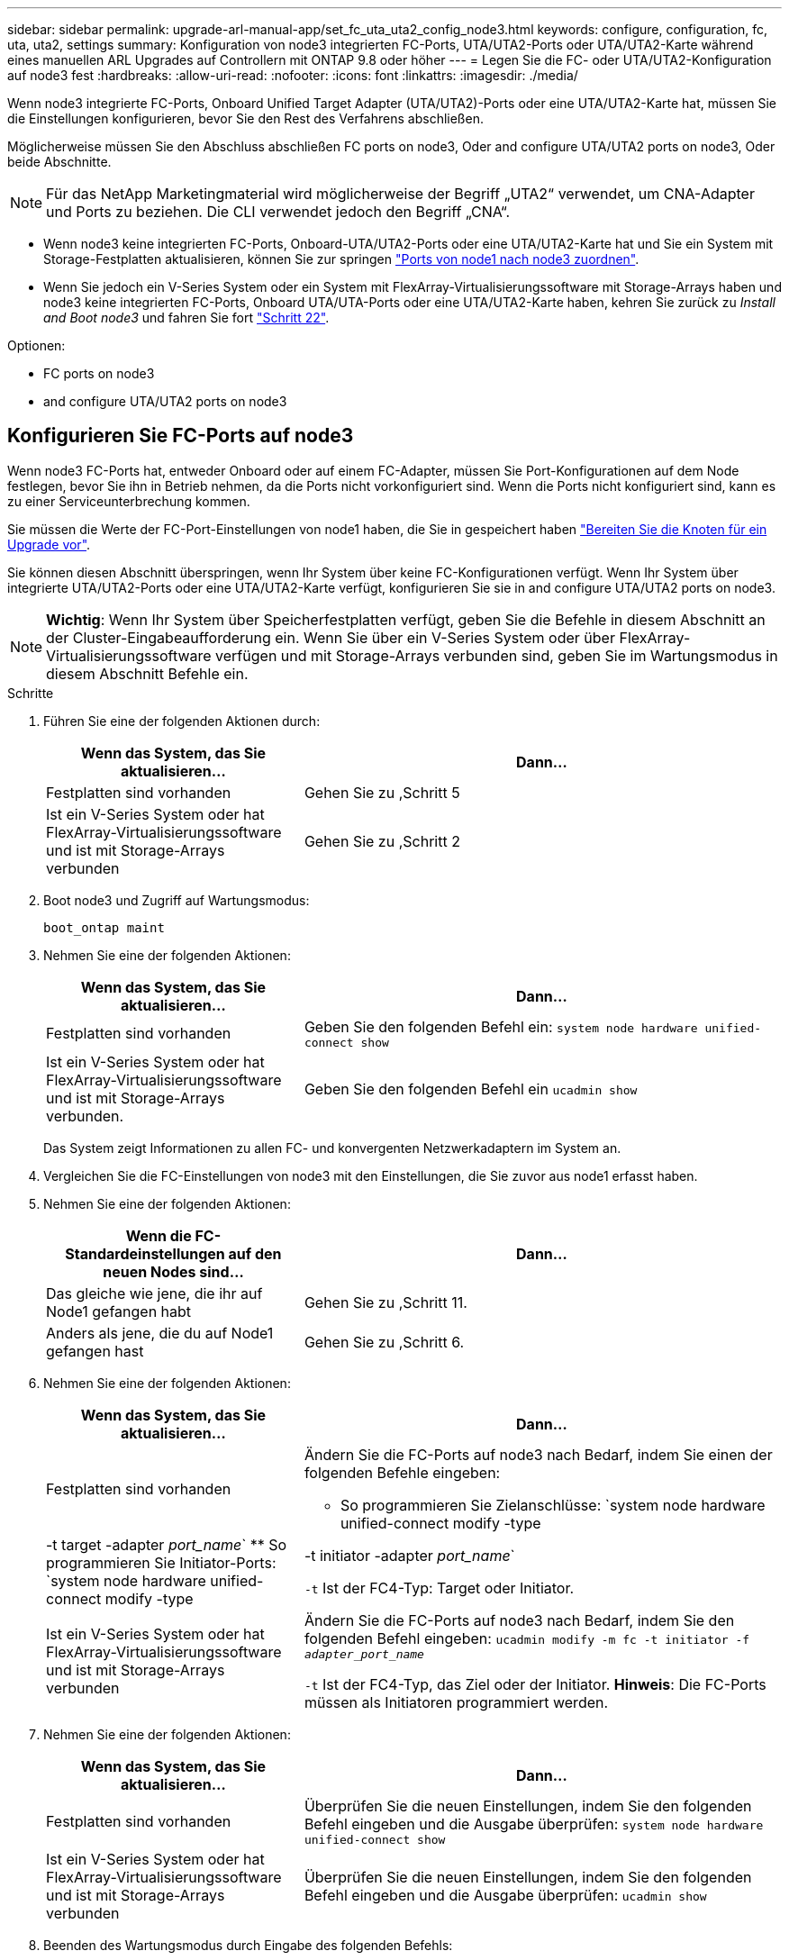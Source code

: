 ---
sidebar: sidebar 
permalink: upgrade-arl-manual-app/set_fc_uta_uta2_config_node3.html 
keywords: configure, configuration, fc, uta, uta2, settings 
summary: Konfiguration von node3 integrierten FC-Ports, UTA/UTA2-Ports oder UTA/UTA2-Karte während eines manuellen ARL Upgrades auf Controllern mit ONTAP 9.8 oder höher 
---
= Legen Sie die FC- oder UTA/UTA2-Konfiguration auf node3 fest
:hardbreaks:
:allow-uri-read: 
:nofooter: 
:icons: font
:linkattrs: 
:imagesdir: ./media/


[role="lead"]
Wenn node3 integrierte FC-Ports, Onboard Unified Target Adapter (UTA/UTA2)-Ports oder eine UTA/UTA2-Karte hat, müssen Sie die Einstellungen konfigurieren, bevor Sie den Rest des Verfahrens abschließen.

Möglicherweise müssen Sie den Abschluss abschließen  FC ports on node3, Oder  and configure UTA/UTA2 ports on node3, Oder beide Abschnitte.


NOTE: Für das NetApp Marketingmaterial wird möglicherweise der Begriff „UTA2“ verwendet, um CNA-Adapter und Ports zu beziehen. Die CLI verwendet jedoch den Begriff „CNA“.

* Wenn node3 keine integrierten FC-Ports, Onboard-UTA/UTA2-Ports oder eine UTA/UTA2-Karte hat und Sie ein System mit Storage-Festplatten aktualisieren, können Sie zur springen link:map_ports_node1_node3.html["Ports von node1 nach node3 zuordnen"].
* Wenn Sie jedoch ein V-Series System oder ein System mit FlexArray-Virtualisierungssoftware mit Storage-Arrays haben und node3 keine integrierten FC-Ports, Onboard UTA/UTA-Ports oder eine UTA/UTA2-Karte haben, kehren Sie zurück zu _Install and Boot node3_ und fahren Sie fort link:install_boot_node3.html#step22["Schritt 22"].


.Optionen:
*  FC ports on node3
*  and configure UTA/UTA2 ports on node3




== Konfigurieren Sie FC-Ports auf node3

Wenn node3 FC-Ports hat, entweder Onboard oder auf einem FC-Adapter, müssen Sie Port-Konfigurationen auf dem Node festlegen, bevor Sie ihn in Betrieb nehmen, da die Ports nicht vorkonfiguriert sind. Wenn die Ports nicht konfiguriert sind, kann es zu einer Serviceunterbrechung kommen.

Sie müssen die Werte der FC-Port-Einstellungen von node1 haben, die Sie in gespeichert haben link:prepare_nodes_for_upgrade.html["Bereiten Sie die Knoten für ein Upgrade vor"].

Sie können diesen Abschnitt überspringen, wenn Ihr System über keine FC-Konfigurationen verfügt. Wenn Ihr System über integrierte UTA/UTA2-Ports oder eine UTA/UTA2-Karte verfügt, konfigurieren Sie sie in  and configure UTA/UTA2 ports on node3.


NOTE: *Wichtig*: Wenn Ihr System über Speicherfestplatten verfügt, geben Sie die Befehle in diesem Abschnitt an der Cluster-Eingabeaufforderung ein. Wenn Sie über ein V-Series System oder über FlexArray-Virtualisierungssoftware verfügen und mit Storage-Arrays verbunden sind, geben Sie im Wartungsmodus in diesem Abschnitt Befehle ein.

.Schritte
. Führen Sie eine der folgenden Aktionen durch:
+
[cols="35,65"]
|===
| Wenn das System, das Sie aktualisieren... | Dann... 


| Festplatten sind vorhanden | Gehen Sie zu ,Schritt 5 


| Ist ein V-Series System oder hat FlexArray-Virtualisierungssoftware und ist mit Storage-Arrays verbunden | Gehen Sie zu ,Schritt 2 
|===
. [[man_config_3_step2]]Boot node3 und Zugriff auf Wartungsmodus:
+
`boot_ontap maint`

. [[Schritt3]]Nehmen Sie eine der folgenden Aktionen:
+
[cols="35,65"]
|===
| Wenn das System, das Sie aktualisieren... | Dann... 


| Festplatten sind vorhanden | Geben Sie den folgenden Befehl ein:
`system node hardware unified-connect show` 


| Ist ein V-Series System oder hat FlexArray-Virtualisierungssoftware und ist mit Storage-Arrays verbunden. | Geben Sie den folgenden Befehl ein
`ucadmin show` 
|===
+
Das System zeigt Informationen zu allen FC- und konvergenten Netzwerkadaptern im System an.

. [[Schritt4]]Vergleichen Sie die FC-Einstellungen von node3 mit den Einstellungen, die Sie zuvor aus node1 erfasst haben.
. [[man_config_3_step5]]Nehmen Sie eine der folgenden Aktionen:
+
[cols="35,65"]
|===
| Wenn die FC-Standardeinstellungen auf den neuen Nodes sind... | Dann... 


| Das gleiche wie jene, die ihr auf Node1 gefangen habt | Gehen Sie zu ,Schritt 11. 


| Anders als jene, die du auf Node1 gefangen hast | Gehen Sie zu ,Schritt 6. 
|===
. [[man_config_3_step6]]Nehmen Sie eine der folgenden Aktionen:
+
[cols="35,65"]
|===
| Wenn das System, das Sie aktualisieren... | Dann... 


| Festplatten sind vorhanden  a| 
Ändern Sie die FC-Ports auf node3 nach Bedarf, indem Sie einen der folgenden Befehle eingeben:

** So programmieren Sie Zielanschlüsse:
`system node hardware unified-connect modify -type | -t target -adapter _port_name_`
** So programmieren Sie Initiator-Ports:
`system node hardware unified-connect modify -type | -t initiator -adapter _port_name_`


`-t` Ist der FC4-Typ: Target oder Initiator.



| Ist ein V-Series System oder hat FlexArray-Virtualisierungssoftware und ist mit Storage-Arrays verbunden | Ändern Sie die FC-Ports auf node3 nach Bedarf, indem Sie den folgenden Befehl eingeben:
`ucadmin modify -m fc -t initiator -f _adapter_port_name_`

`-t` Ist der FC4-Typ, das Ziel oder der Initiator. *Hinweis*: Die FC-Ports müssen als Initiatoren programmiert werden. 
|===
. [[step7]]Nehmen Sie eine der folgenden Aktionen:
+
[cols="35,65"]
|===
| Wenn das System, das Sie aktualisieren... | Dann... 


| Festplatten sind vorhanden | Überprüfen Sie die neuen Einstellungen, indem Sie den folgenden Befehl eingeben und die Ausgabe überprüfen:
`system node hardware unified-connect show` 


| Ist ein V-Series System oder hat FlexArray-Virtualisierungssoftware und ist mit Storage-Arrays verbunden | Überprüfen Sie die neuen Einstellungen, indem Sie den folgenden Befehl eingeben und die Ausgabe überprüfen:
`ucadmin show` 
|===
. [[Schritt8]]Beenden des Wartungsmodus durch Eingabe des folgenden Befehls:
+
`halt`

. [[Schritt9]]nach Eingabe des Befehls warten Sie, bis das System an der Eingabeaufforderung der Boot-Umgebung angehalten wird.
. [[ste10]]Nehmen Sie eine der folgenden Aktionen:
+
[cols="35,65"]
|===
| Wenn das System, das Sie aktualisieren... | Dann... 


| Ist ein V-Series System oder verfügt FlexArray Virtualisierungssoftware mit Clustered Data ONTAP 8.3 | Boot Node3 und Wartung an der Eingabeaufforderung für die Boot-Umgebung:
`boot_ontap maint` 


| Ist kein V-Series System oder verfügt über keine FlexArray Virtualisierungssoftware | Boot node3 an der Eingabeaufforderung Boot-Umgebung:
`boot_ontap` 
|===
. [[man_config_3_step11]]Nehmen Sie eine der folgenden Aktionen:
+
[cols="35,65"]
|===
| Wenn das System, das Sie aktualisieren... | Dann... 


| Festplatten sind vorhanden  a| 
** Wenn node3 eine UTA/UTA2-Karte oder Onboard-Ports zu UTA/UTA2 hat, gehen Sie zu  and configure UTA/UTA2 ports on node3.
** Wenn node3 keine UTA/UTA2-Karte oder Onboard-Ports UTA/UTA2 hat, überspringen  and configure UTA/UTA2 ports on node3 Und gehen Sie zu link:map_ports_node1_node3.html["Ports von node1 nach node3 zuordnen"].




| Ist ein V-Series System oder hat FlexArray-Virtualisierungssoftware und ist mit Storage-Arrays verbunden  a| 
** Wenn kein Knoten 3 über eine Karte oder Onboard-Ports verfügt, gehen Sie zu  and configure UTA/UTA2 ports on node3.
** Wenn kein Karten- oder Onboard-Port für node3 vorhanden ist, überspringen Sie  and configure UTA/UTA2 ports on node3, Und zurück zu _Install und Boot node3_ und wieder bei link:install_boot_node3.html#step7["Schritt 7"].


|===




== UTA/UTA2-Ports in node3 prüfen und konfigurieren

Wenn node3 Onboard UTA/UTA2-Ports oder eine UTA/UTA2-Karte hat, müssen Sie die Konfiguration der Ports überprüfen und sie möglicherweise neu konfigurieren, je nachdem, wie Sie das aktualisierte System verwenden möchten.

Sie müssen die richtigen SFP+ Module für die UTA/UTA2-Ports besitzen.

Wenn Sie einen Unified Target Adapter (UTA/UTA2)-Port für FC verwenden möchten, müssen Sie zuerst überprüfen, wie der Port konfiguriert ist.


NOTE: Bei NetApp Marketingmaterialien wird möglicherweise der Begriff UTA2 verwendet, um sich auf CNA-Adapter und Ports zu beziehen. Allerdings verwendet die CLI den Begriff CNA.

Sie können das verwenden `ucadmin show` Befehl zum Überprüfen der aktuellen Portkonfiguration:

[listing]
----
*> ucadmin show
          Current  Current    Pending  Pending    Admin
 Adapter  Mode     Type       Mode     Type       Status
 -------  -------  ---------  -------  ---------  -----------
 0e       fc       target     -        initiator  offline
 0f       fc       target     -        initiator  offline
 0g       fc       target     -        initiator  offline
 0h       fc       target     -        initiator  offline
 1a       fc       target     -        -          online
 1b       fc       target     -        -          online
6 entries were displayed.
----
DIE UTA2-Ports können im nativen FC-Modus oder im UTA/UTA2-Modus konfiguriert werden. FC-Modus unterstützt FC Initiator und FC Target. Der UTA-/UTA2-Modus ermöglicht gleichzeitige NIC- und FCoE-Traffic über die gleiche 10-GbE-SFP+-Schnittstelle und unterstützt FC-Ziele.

UTA/UTA2-Ports befinden sich möglicherweise auf einem Adapter oder auf dem Controller und verfügen über die folgenden Konfigurationen. Sie sollten jedoch die Konfiguration der UTA/UTA2-Ports auf der node3 überprüfen und gegebenenfalls ändern:

* UTA-/UTA2-Karten, die bestellt werden, werden vor dem Versand konfiguriert, um die von Ihnen geforderte Persönlichkeit zu erhalten.
* DIE UTA2-Karten, die separat vom Controller bestellt werden, werden mit der standardmäßigen FC-Zielgruppe ausgeliefert.
* Onboard UTA/UTA2-Ports auf neuen Controllern werden vor dem Versand konfiguriert, um die Persönlichkeit zu erhalten, die Sie anfordern.
+

NOTE: *Achtung*: Wenn Ihr System über Speicherfestplatten verfügt, müssen Sie an der Eingabeaufforderung des Clusters die Befehle in diesem Abschnitt eingeben, sofern nicht dazu aufgefordert wird, in den Wartungsmodus zu wechseln. Wenn Sie über ein VSeries-System verfügen oder über FlexArray-Virtualisierungssoftware verfügen und mit Speicherarrays verbunden sind, müssen Sie in diesem Abschnitt Befehle in der Eingabeaufforderung für den Wartungsmodus eingeben. Sie müssen sich im Wartungsmodus befinden, um UTA/UTA2-Ports zu konfigurieren.



.Schritte
. Überprüfen Sie, wie die Ports derzeit konfiguriert sind, und geben Sie auf node3 die folgenden Befehle ein:
+
[cols="35,65"]
|===
| Wenn das System... | Dann... 


| Festplatten sind vorhanden | `system node hardware unified-connect show` 


| Ist ein V-Series System oder hat FlexArray-Virtualisierungssoftware und ist mit Storage-Arrays verbunden | `ucadmin show` 
|===
+
Das System zeigt eine Ausgabe an, die den folgenden Beispielen entspricht:

+
[listing]
----
 cluster1::> system node hardware unified-connect show

                Current  Current    Pending  Pending  Admin
 Node  Adapter  Mode     Type       Mode     Type     Status
 ----  -------  -------  ---------  -------  -------  ------
 f-a   0e       fc       initiator  -        -        online
 f-a   0f       fc       initiator  -        -        online
 f-a   0g       cna      target     -        -        online
 f-a   0h       cna      target     -        -        online
 f-b   0e       fc       initiator  -        -        online
 f-b   0f       fc       initiator  -        -        online
 f-b   0g       cna      target     -        -        online
 f-b   0h       cna      target     -        -        online
 12 entries were displayed.
----
+
[listing]
----
*> ucadmin show
         Current  Current    Pending  Pending  Admin
Adapter  Mode     Type       Mode     Type     Status
-------  -------  ---------  -------  -------  ------
0e       fc       initiator  -        -        online
0f       fc       initiator  -        -        online
0g       cna      target     -        -        online
0h       cna      target     -        -        online
0e       fc       initiator  -        -        online
0f       fc       initiator  -        -        online
0g       cna      target     -        -        online
0h       cna      target     -        -        online
*>
----
. [[Schritt2]]Wenn das aktuelle SFP+-Modul nicht mit der gewünschten Verwendung übereinstimmt, ersetzen Sie es durch das richtige SFP+-Modul.
+
Wenden Sie sich an Ihren NetApp Ansprechpartner, um das richtige SFP+ Modul zu erhalten.

. [[Schritt3]]Untersuchung der Ausgabe des `system node hardware unified-connect show` Oder `ucadmin show` Befehl zum Bestimmen, ob die UTA/UTA2-Ports die gewünschte Persönlichkeit haben.
. [[Schritt4]]Nehmen Sie eine der folgenden Aktionen:
+
[cols="35,65"]
|===
| Wenn die UTA/UTA2-Ports... | Dann... 


| Haben Sie nicht die Persönlichkeit, die Sie wollen | Gehen Sie zu ,Schritt 5. 


| Haben Sie die Persönlichkeit, die Sie wollen | Überspringen Sie Schritt 5 bis Schritt 12, und fahren Sie mit fort ,Schritt 13. 
|===
. [[man_Check_3_step5]]Nehmen Sie eine der folgenden Aktionen:
+
[cols="35,65"]
|===
| Wenn das System... | Dann... 


| Es gibt Storage-Festplatten, auf denen Clustered Data ONTAP 8.3 ausgeführt wird | Boot-Knoten3 und wechseln in den Wartungsmodus:
`boot_ontap maint` 


| Ist ein V-Series System oder hat FlexArray-Virtualisierungssoftware und ist mit Storage-Arrays verbunden | Gehen Sie zu ,Schritt 6. Sie sollten sich bereits im Wartungsmodus befinden. 
|===
. [[man_Check_3_Steppen6]]Nehmen Sie eine der folgenden Aktionen:
+
[cols="35,65"]
|===
| Wenn Sie konfigurieren... | Dann... 


| Ports auf einer UTA/UTA2-Karte | Gehen Sie zu ,Schritt 7. 


| Onboard UTA/UTA2-Ports | Überspringen Sie Schritt 7, und fahren Sie mit fort ,Schritt 8. 
|===
. [[man_Check_3_step7]]Wenn sich der Adapter im Initiator-Modus befindet und der UTA/UTA2-Port online ist, versetzen Sie den UTA/UTA2-Port in den Offline-Modus:
+
`storage disable adapter _adapter_name_`

+
Adapter im Ziel-Modus sind im Wartungsmodus automatisch offline.

. [[man_Check_3_step8]]Wenn die aktuelle Konfiguration nicht mit der gewünschten Verwendung übereinstimmt, ändern Sie die Konfiguration nach Bedarf:
+
`ucadmin modify -m fc|cna -t initiator|target _adapter_name_`

+
** `-m` Ist der Persönlichkeitsmodus, `fc` Oder `cna`.
** `-t` Ist der Typ FC4, `target` Oder `initiator`.
+

NOTE: Sie müssen FC Initiator für Tape-Laufwerke, FlexArray Virtualisierungssysteme und MetroCluster Konfigurationen verwenden. Sie müssen das FC-Ziel für SAN-Clients verwenden.



. Überprüfen Sie die Einstellungen:
+
`ucadmin show`

. Überprüfen Sie die Einstellungen:
+
[cols="35,65"]
|===
| Wenn das System... | Dann... 


| Festplatten sind vorhanden  a| 
.. Anhalten des Systems:
+
`halt`

+
Das System wird an der Eingabeaufforderung für die Boot-Umgebung angehalten.

.. Geben Sie den folgenden Befehl ein:
+
`boot_ontap`





| Ist ein V-Series System oder hat FlexArray-Virtualisierungssoftware und ist mit Storage-Arrays verbunden | Neubooten in den Wartungsmodus:
`boot_netapp maint` 
|===
. [[Schritt11]]Überprüfen Sie die Einstellungen:
+
[cols="35,65"]
|===
| Wenn das System... | Dann... 


| Festplatten sind vorhanden | `system node hardware unified-connect show` 


| Ist eine V-Series oder hat FlexArray-Virtualisierungssoftware und ist mit Storage-Arrays verbunden | `ucadmin show` 
|===
+
Die Ausgabe in den folgenden Beispielen zeigt, dass sich der Adaptertyp „1b“ in ändert `initiator` Und dass sich der Modus der Adapter „2a“ und „2b“ in ändert `cna`:

+
[listing]
----
 cluster1::> system node hardware unified-connect show

                Current  Current    Pending  Pending      Admin
 Node  Adapter  Mode     Type       Mode     Type         Status
 ----  -------  -------  ---------  -------  -----------  ------
 f-a   1a       fc       initiator  -        -            online
 f-a   1b       fc       target     -        initiator    online
 f-a   2a       fc       target     cna      -            online
 f-a   2b       fc       target     cna      -            online

 4 entries were displayed.
----
+
[listing]
----
*> ucadmin show
         Current  Current    Pending  Pending    Admin
Adapter  Mode     Type       Mode     Type       Status
-------  -------  ---------  -------  ---------  ------
1a       fc       initiator  -        -          online
1b       fc       target     -        initiator  online
2a       fc       target     cna      -          online
2b       fc       target     cna      -          online
*>
----
. [[step12a]]Platzieren Sie alle Zielports online, indem Sie einen der folgenden Befehle eingeben, einmal für jeden Port:
+
[cols="35,65"]
|===
| Wenn das System... | Dann... 


| Festplatten sind vorhanden | `network fcp adapter modify -node _node_name_ -adapter _adapter_name_ -state up` 


| Ist ein V-Series System oder hat FlexArray-Virtualisierungssoftware und ist mit Storage-Arrays verbunden | `fcp config _adapter_name_ up` 
|===
. [[man_Check_3_steep13]]Anschluss verkabeln.
. [[steep14]]Nehmen Sie eine der folgenden Aktionen:
+
[cols="35,65"]
|===
| Wenn das System... | Dann... 


| Festplatten sind vorhanden | Gehen Sie zu link:map_ports_node1_node3.html["Ports von node1 nach node3 zuordnen"]. 


| Ist ein V-Series System oder hat FlexArray-Virtualisierungssoftware und ist mit Storage-Arrays verbunden | Kehren Sie zu _Install and Boot node3_ zurück und fahren Sie bei fort link:install_boot_node3.html#step7["Schritt 7"]. 
|===

